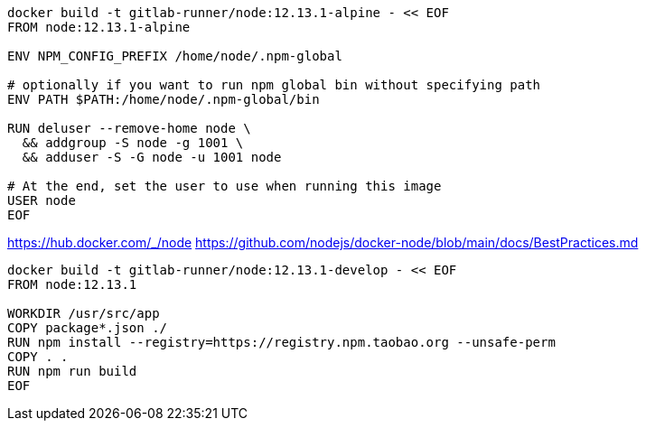 
----
docker build -t gitlab-runner/node:12.13.1-alpine - << EOF
FROM node:12.13.1-alpine

ENV NPM_CONFIG_PREFIX /home/node/.npm-global

# optionally if you want to run npm global bin without specifying path
ENV PATH $PATH:/home/node/.npm-global/bin

RUN deluser --remove-home node \
  && addgroup -S node -g 1001 \
  && adduser -S -G node -u 1001 node

# At the end, set the user to use when running this image
USER node
EOF
----

https://hub.docker.com/_/node
https://github.com/nodejs/docker-node/blob/main/docs/BestPractices.md


----
docker build -t gitlab-runner/node:12.13.1-develop - << EOF
FROM node:12.13.1

WORKDIR /usr/src/app
COPY package*.json ./
RUN npm install --registry=https://registry.npm.taobao.org --unsafe-perm
COPY . .
RUN npm run build
EOF
----
